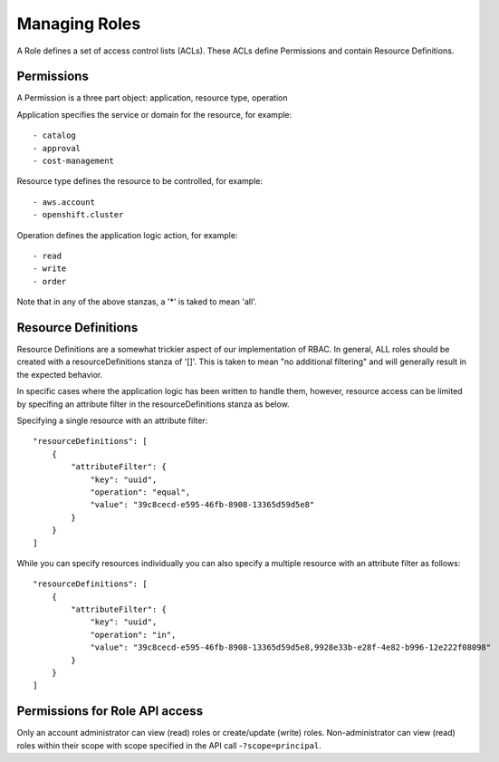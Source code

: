 Managing Roles
###############
A Role defines a set of access control lists (ACLs). These ACLs define Permissions and contain Resource Definitions.

Permissions
********************
A Permission is a three part object: application, resource type, operation

Application specifies the service or domain for the resource, for example::

- catalog
- approval
- cost-management

Resource type defines the resource to be controlled, for example::

- aws.account
- openshift.cluster

Operation defines the application logic action, for example::

- read
- write
- order

Note that in any of the above stanzas, a '*' is taked to mean 'all'.


Resource Definitions
********************
Resource Definitions are a somewhat trickier aspect of our implementation of RBAC. In general, ALL roles should be created with a resourceDefinitions stanza of '[]'. This is taken to mean "no additional filtering" and will generally result in the expected behavior. 

In specific cases where the application logic has been written to handle them, however, resource access can be limited by specifing an attribute filter in the resourceDefinitions stanza as below.

Specifying a single resource with an attribute filter::

    "resourceDefinitions": [
        {
            "attributeFilter": {
                "key": "uuid",
                "operation": "equal",
                "value": "39c8cecd-e595-46fb-8908-13365d59d5e8"
            }
        }
    ]


While you can specify resources individually you can also specify a multiple resource with an attribute filter as follows::

    "resourceDefinitions": [
        {
            "attributeFilter": {
                "key": "uuid",
                "operation": "in",
                "value": "39c8cecd-e595-46fb-8908-13365d59d5e8,9928e33b-e28f-4e82-b996-12e222f08098"
            }
        }
    ]

Permissions for Role API access
********************************
Only an account administrator can view (read) roles or create/update (write) roles.
Non-administrator can view (read) roles within their scope with scope specified in the API call -``?scope=principal``.
